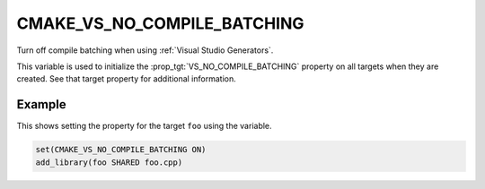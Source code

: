 CMAKE_VS_NO_COMPILE_BATCHING
----------------------------

.. versionadded:: 3.24

Turn off compile batching when using :ref:`Visual Studio Generators`.

This variable is used to initialize the :prop_tgt:`VS_NO_COMPILE_BATCHING`
property on all targets when they are created.  See that target property for
additional information.

Example
^^^^^^^

This shows setting the property for the target ``foo`` using the variable.

.. code-block:: cmake

  set(CMAKE_VS_NO_COMPILE_BATCHING ON)
  add_library(foo SHARED foo.cpp)
